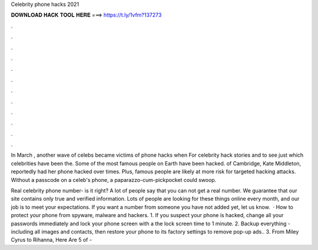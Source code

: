 Celebrity phone hacks 2021



𝐃𝐎𝐖𝐍𝐋𝐎𝐀𝐃 𝐇𝐀𝐂𝐊 𝐓𝐎𝐎𝐋 𝐇𝐄𝐑𝐄 ===> https://t.ly/1vfm?137273



.



.



.



.



.



.



.



.



.



.



.



.

In March , another wave of celebs became victims of phone hacks when For celebrity hack stories and to see just which celebrities have been the. Some of the most famous people on Earth have been hacked. of Cambridge, Kate Middleton, reportedly had her phone hacked over times. Plus, famous people are likely at more risk for targeted hacking attacks. Without a passcode on a celeb's phone, a paparazzo-cum-pickpocket could swoop.

Real celebrity phone number- is it right? A lot of people say that you can not get a real number. We guarantee that our site contains only true and verified information. Lots of people are looking for these things online every month, and our job is to meet your expectations. If you want a number from someone you have not added yet, let us know.  · How to protect your phone from spyware, malware and hackers. 1. If you suspect your phone is hacked, change all your passwords immediately and lock your phone screen with a  the lock screen time to 1 minute. 2. Backup everything - including all images and contacts, then restore your phone to its factory settings to remove pop-up ads.. 3. From Miley Cyrus to Rihanna, Here Are 5 of - 
